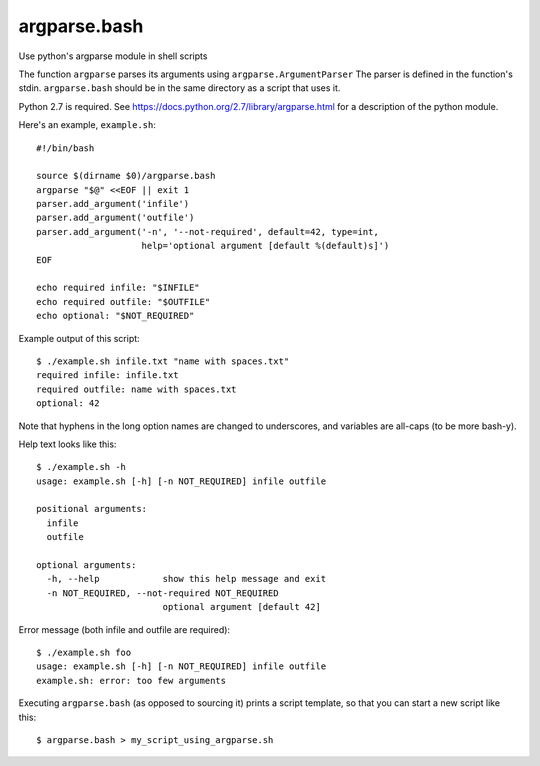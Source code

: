 ===============
 argparse.bash
===============

Use python's argparse module in shell scripts

The function ``argparse`` parses its arguments using
``argparse.ArgumentParser`` The parser is defined in the function's
stdin. ``argparse.bash`` should be in the same directory as a script
that uses it.

Python 2.7 is required. See
https://docs.python.org/2.7/library/argparse.html for a description of
the python module.

Here's an example, ``example.sh``::

  #!/bin/bash

  source $(dirname $0)/argparse.bash
  argparse "$@" <<EOF || exit 1
  parser.add_argument('infile')
  parser.add_argument('outfile')
  parser.add_argument('-n', '--not-required', default=42, type=int,
                      help='optional argument [default %(default)s]')
  EOF

  echo required infile: "$INFILE"
  echo required outfile: "$OUTFILE"
  echo optional: "$NOT_REQUIRED"


Example output of this script::

  $ ./example.sh infile.txt "name with spaces.txt"
  required infile: infile.txt
  required outfile: name with spaces.txt
  optional: 42


Note that hyphens in the long option names are changed to underscores,
and variables are all-caps (to be more bash-y).

Help text looks like this::

  $ ./example.sh -h
  usage: example.sh [-h] [-n NOT_REQUIRED] infile outfile

  positional arguments:
    infile
    outfile

  optional arguments:
    -h, --help            show this help message and exit
    -n NOT_REQUIRED, --not-required NOT_REQUIRED
			  optional argument [default 42]


Error message (both infile and outfile are required)::

  $ ./example.sh foo
  usage: example.sh [-h] [-n NOT_REQUIRED] infile outfile
  example.sh: error: too few arguments


Executing ``argparse.bash`` (as opposed to sourcing it) prints a
script template, so that you can start a new script like this::

  $ argparse.bash > my_script_using_argparse.sh
